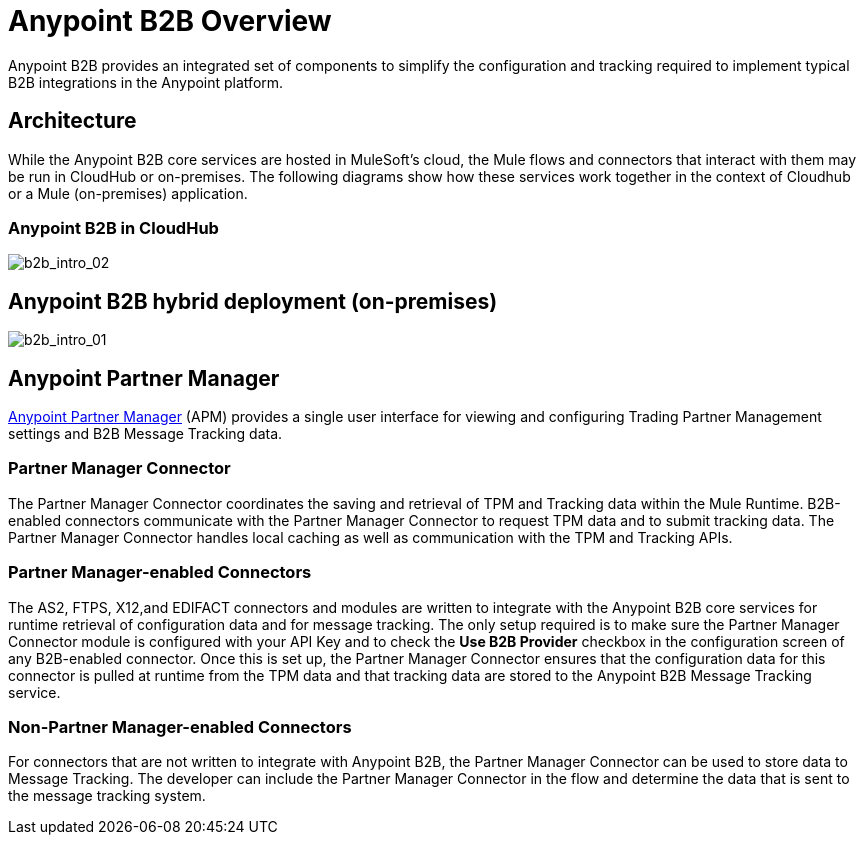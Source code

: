 = Anypoint B2B Overview
:keywords: b2b, introduction, portal, partner, manager

Anypoint B2B provides an integrated set of components to simplify the configuration and tracking required to implement typical B2B integrations in the Anypoint platform.

== Architecture

While the Anypoint B2B core services are hosted in MuleSoft's cloud, the Mule flows and connectors that interact with them may be run in CloudHub or on-premises.
The following diagrams show how these services work together in the context of Cloudhub or a Mule (on-premises) application.

[[cloudhub]]
=== Anypoint B2B in CloudHub

image:b2b_intro_02.png[b2b_intro_02]

[[on-premises]]
== Anypoint B2B hybrid deployment (on-premises)

image:b2b_intro_01.png[b2b_intro_01]

== Anypoint Partner Manager

link:/anypoint-b2b/anypoint-partner-manager[Anypoint Partner Manager] (APM) provides a single user interface for viewing and configuring Trading Partner Management settings and B2B Message Tracking data.

=== Partner Manager Connector

The Partner Manager Connector coordinates the saving and retrieval of TPM and Tracking data within the Mule Runtime. B2B-enabled connectors communicate with the Partner Manager Connector to request TPM data and to submit tracking data. The Partner Manager Connector handles local caching as well as communication with the TPM and Tracking APIs.

=== Partner Manager-enabled Connectors

The AS2, FTPS, X12,and EDIFACT connectors and modules are written to integrate with the Anypoint B2B core services for runtime retrieval of configuration data and for message tracking. The only setup required is to make sure the Partner Manager Connector module is configured with your API Key and to check the *Use B2B Provider* checkbox in the configuration screen of any B2B-enabled connector. Once this is set up, the Partner Manager Connector ensures that the configuration data for this connector is pulled at runtime from the TPM data and that tracking data are stored to the Anypoint B2B Message Tracking service.

=== Non-Partner Manager-enabled Connectors

For connectors that are not written to integrate with Anypoint B2B, the Partner Manager Connector can be used to store data to Message Tracking. The developer can include the Partner Manager Connector in the flow and determine the data that is sent to the message tracking system.
